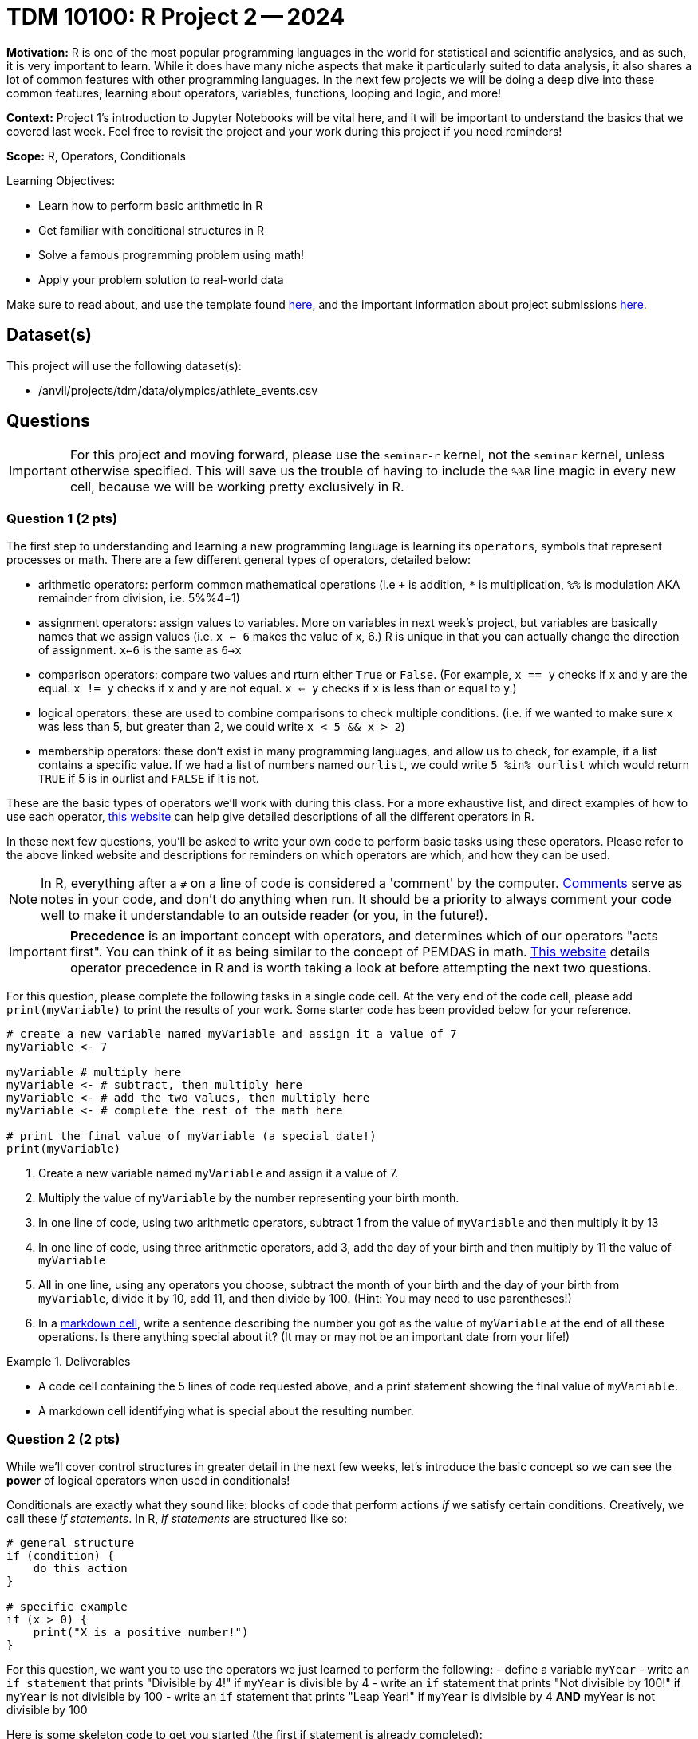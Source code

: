 = TDM 10100: R Project 2 -- 2024

**Motivation:** R is one of the most popular programming languages in the world for statistical and scientific analysics, and as such, it is very important to learn. While it does have many niche aspects that make it particularly suited to data analysis, it also shares a lot of common features with other programming languages. In the next few projects we will be doing a deep dive into these common features, learning about operators, variables, functions, looping and logic, and more!

**Context:** Project 1's introduction to Jupyter Notebooks will be vital here, and it will be important to understand the basics that we covered last week. Feel free to revisit the project and your work during this project if you need reminders!

**Scope:** R, Operators, Conditionals

.Learning Objectives:
****
- Learn how to perform basic arithmetic in R
- Get familiar with conditional structures in R
- Solve a famous programming problem using math!
- Apply your problem solution to real-world data
****

Make sure to read about, and use the template found xref:templates.adoc[here], and the important information about project submissions xref:submissions.adoc[here].

== Dataset(s)

This project will use the following dataset(s):

- /anvil/projects/tdm/data/olympics/athlete_events.csv

== Questions

[IMPORTANT]
====
For this project and moving forward, please use the `seminar-r` kernel, not the `seminar` kernel, unless otherwise specified. This will save us the trouble of having to include the `%%R` line magic in every new cell, because we will be working pretty exclusively in R.
====

=== Question 1 (2 pts)

The first step to understanding and learning a new programming language is learning its `operators`, symbols that represent processes or math. There are a few different general types of operators, detailed below:

- arithmetic operators: perform common mathematical operations (i.e `+` is addition, `*` is multiplication, `%%` is modulation AKA remainder from division, i.e. 5%%4=1)
- assignment operators: assign values to variables. More on variables in next week's project, but variables are basically names that we assign values (i.e. `x <- 6` makes the value of x, 6.) R is unique in that you can actually change the direction of assignment. `x<-6` is the same as `6->x`
- comparison operators: compare two values and rturn either `True` or `False`. (For example, `x == y` checks if x and y are the equal. `x != y` checks if x and y are not equal. `x <= y` checks if x is less than or equal to y.)
- logical operators: these are used to combine comparisons to check multiple conditions. (i.e. if we wanted to make sure x was less than 5, but greater than 2, we could write `x < 5 && x > 2`)
- membership operators: these don't exist in many programming languages, and allow us to check, for example, if a list contains a specific value. If we had a list of numbers named `ourlist`, we could write `5 %in% ourlist` which would return `TRUE` if 5 is in ourlist and `FALSE` if it is not.

These are the basic types of operators we'll work with during this class. For a more exhaustive list, and direct examples of how to use each operator, https://www.w3schools.com/r/r_operators.asp[this website] can help give detailed descriptions of all the different operators in R.

In these next few questions, you'll be asked to write your own code to perform basic tasks using these operators. Please refer to the above linked website and descriptions for reminders on which operators are which, and how they can be used.

[NOTE]
====
In R, everything after a `#` on a line of code is considered a 'comment' by the computer. https://www.w3schools.com/r/r_comments.asp[Comments] serve as notes in your code, and don't do anything when run. It should be a priority to always comment your code well to make it understandable to an outside reader (or you, in the future!).
====

[IMPORTANT]
====
**Precedence** is an important concept with operators, and determines which of our operators "acts first". You can think of it as being similar to the concept of PEMDAS in math. https://www.datamentor.io/r-programming/precedence-associativity[This website] details operator precedence in R and is worth taking a look at before attempting the next two questions.
====

For this question, please complete the following tasks in a single code cell. At the very end of the code cell, please add `print(myVariable)` to print the results of your work. Some starter code has been provided below for your reference.

[source, r]
----
# create a new variable named myVariable and assign it a value of 7
myVariable <- 7

myVariable # multiply here
myVariable <- # subtract, then multiply here
myVariable <- # add the two values, then multiply here
myVariable <- # complete the rest of the math here

# print the final value of myVariable (a special date!)
print(myVariable)
----

. Create a new variable named `myVariable` and assign it a value of 7.
. Multiply the value of `myVariable` by the number representing your birth month.
. In one line of code, using two arithmetic operators, subtract 1 from the value of `myVariable` and then multiply it by 13
. In one line of code, using three arithmetic operators, add 3, add the day of your birth and then multiply by 11 the value of `myVariable`
. All in one line, using any operators you choose, subtract the month of your birth and the day of your birth from `myVariable`, divide it by 10, add 11, and then divide by 100. (Hint: You may need to use parentheses!)
. In a https://www.markdownguide.org/cheat-sheet/[markdown cell], write a sentence describing the number you got as the value of `myVariable` at the end of all these operations. Is there anything special about it? (It may or may not be an important date from your life!)

.Deliverables
====
- A code cell containing the 5 lines of code requested above, and a print statement showing the final value of `myVariable`.
- A markdown cell identifying what is special about the resulting number.
====

=== Question 2 (2 pts)

While we'll cover control structures in greater detail in the next few weeks, let's introduce the basic concept so we can see the **power** of logical operators when used in conditionals!

Conditionals are exactly what they sound like: blocks of code that perform actions _if_ we satisfy certain conditions. Creatively, we call these _if statements_. In R, _if statements_ are structured like so:

[source, r]
----
# general structure
if (condition) {
    do this action
}

# specific example
if (x > 0) {
    print("X is a positive number!")
}
----

For this question, we want you to use the operators we just learned to perform the following:
- define a variable `myYear`
- write an `if statement` that prints "Divisible by 4!" if `myYear` is divisible by 4
- write an `if` statement that prints "Not divisible by 100!" if `myYear` is not divisible by 100
- write an `if` statement that prints "Leap Year!" if `myYear` is divisible by 4 **AND** myYear is not divisible by 100

Here is some skeleton code to get you started (the first if statement is already completed):

[source, r]
----
myYear <- 2000

if (myYear %% 4 == 0):
    print("Divisible by 4!")
if # continue your code here...
----

To check your work, here are the following test cases:

- Year 2000 is divisible by 4, but not 100
- Year 2020 is a leap year
- Year 1010 is not divisible by 100 or 4

.Deliverables
====
- Three _if_ statements as described above.
====

=== Question 3 (2 pts)

Let's continue to build on the foundational concept of _if_ statements. Sometimes, when our first condition is not true, we want to do something else. Sometimes we only want to do something else if _another_ condition is true. In an astounding feat of creativity, these are called _if/else/else-if_ statements, and here is their general structure:

[source, python]
----
# general structure (we can have as many elifs as we want!)
if (condition) {
    do this
 } else if (other condition) {
    do this instead
} else if (third condition) {
    do this if we meet third condition
} else {
    this is our last option
}

# we can also have no elif statements if we want!
if (condition) {
    do this
} else {
    do this instead
}

# and finally, a concrete example
x = #some value
if (x > 100) {
    print("x is a really big number!")
} else if (x > 0) {
    print("x is a positive number!")
} else if (x < -100) {
    print("x is a really negative number!")
} else {
    print("x is a negative number")
}
----

Feel free to experiment with these examples, plugging in different values of `x` and seeing what happens. Learning to code is done with lots of experimentation, and exploring/making mistakes is a valuable part of that learning experience.

Let's build on your code from the last problem to create an _if/else/else-if_ statement that is able to identify any and all leap years! Below is the definition of a leap year. Your task for this question is to take the below definition, and, defining a variable `myYear`, write an _if/else/else-if_ block that prints "Is a leap year!" if `myYear` is a leap year, and prints "Is not a leap year!" if `myYear` is not a leap year.

[IMPORTANT]
====
A year is a leap year if it is divisible by 4, but not 100, _or_ if it is divisible by 100 and 400. To put it in language that may make more sense in a conditional structure:

If a year is divisible by 4, but not divisible by 100, it is a leap year. Else if a year is divisible by 100 and is divisible by 400, it is a leap year. Else, it is not a leap year.
====

[source, python]
----
myYear <- 2000

if # condition 1 {
    print("Is a leap year!")
} else if # condition 2 {
    print("Is a leap year!")
}
else {
    print("Is not a leap year!")
}
----

[NOTE]
====
Here are some test cases for you to use to double-check that your code is working as expected.
- 2000, 2004, 2008, 2024 are all leap years
- 1700, 1896, 1900, and 2010 are all not leap years
====

.Deliverables
====
- A conditional structure to identify leap years, and the results of running it with at least one year.
====

=== Question 4 (2 pts)

Okay, we've learned a lot in this project already. Let's try and master the concepts we've been working on by making a more concise version of the conditional structure from the last problem. Here are the rules: you must create a conditional structure with only one _if_ and only one _else_. No _else ifs_ are allowed. It has to accomplish fundamentally the same task as in the previous question, and you may use the test cases provided in the previous question as a way to validate your work. Some basic skeleton code is provided below for you to build on:

[source, python]
----
myYear <- 2000

if # condition {
    print("Is a leap year!")
} else {
    print("Is not a leap year!")
}
----

.Deliverables
====
- The results of running your conditional in the testing code provided above
====

=== Question 5 (2 pts)

Great work so far. Let's summarize what we've learned. In this project, we learned about the different types of operators in R and how they are used, what conditional statements are and how they are structured, and how we can use logical and comparison operators in conditional statements to make decisions in our code!

For this last question, we are going to use what we've been building up this entire project on some real world data and make observations based on our work! The below code has been provided to you, and contains a few new concepts we are going to cover in next week's project (namely, `for` loops and lists). For now, you don't have to understand fully what is going on. Just insert the conditions you wrote in the last problem where specified to complete the code (you only have to change lines with `===` in comments), run it, and write at least 2 sentences about the results of running your code and any observations you may have regarding that output. Include in those two sentences what percentage of the Olympics were held on leap years. (If you are interested in understanding the provided code, feel free to take some time to read the comments explaining what each line is doing.)

[IMPORTANT]
====
The Olympics data can be found at "/anvil/projects/tdm/data/olympics/athlete_events.csv"
====

[NOTE]
====
In the below code, you may have noticed the addition of `.unique()` when we're getting a list of years from our data. We'll refrain from covering this in detail until a future project, but what you can know is that here it takes our list of all years and removes all the duplicate years so we have only one of each year in our resulting `year_list`
====

[source, r]
----
olympics_df <- # === read the dataset in here ===

# get a list of each year in our olympics_df using c(), 
#   and use unique() to remove duplicate years
year_list <- c(unique(olympics_df["Year"]))

# create an empty list for our results
leap_list = c() 

# apply our conditional to each year in our list of years
for (year in year_list):
    if # === add your condition for leap years here === {
        # add the year to our list of leap years 
        leap_list.append(year)
    } else {
        # if its not a leap year, do nothing
        pass
    }

# prints our list of leap years and number of leap years
print(paste("The Olympics were held on leap years in:", sort(leap_list)))
print(length(leap_list), "of the", length(year_list), "Olympics occurrences in our data were held on a leap year.")
----

.Deliverables
====
- The results of running the completed code
- At least two sentences with observations about the results and what percent of Olympics are held on leap years
====

== Submitting your Work

Great job, you've completed Project 2! This project was your first real foray into the world of R, and it is okay to feel a bit overwhelmed (I know I was at first!). R is likely a new language to you, and just like any other language, it will get much easier with time and practice. As we keep building on these fundamental concepts in the next few weeks, don't be afraid to come back and revisit your previous work or re-read sections of project instructions. As always, please ask any questions you have during seminar, on Piazza, or in office hours. We hope you have a great rest of your week, and we're excited to keep learning about Python with you in the next project!

.Items to submit
====
- firstname_lastname_project2.ipynb
====

[WARNING]
====
You _must_ double check your `.ipynb` after submitting it in gradescope. A _very_ common mistake is to assume that your `.ipynb` file has been rendered properly and contains your code, markdown, and code output even though it may not. **Please** take the time to double check your work. See https://the-examples-book.com/projects/current-projects/submissions[here] for instructions on how to double check this.

You **will not** receive full credit if your `.ipynb` file does not contain all of the information you expect it to, or if it does not render properly in Gradescope. Please ask a TA if you need help with this.
====